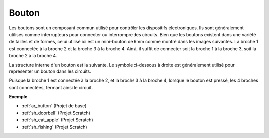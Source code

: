 .. _cpn_button:

Bouton
==========

.. image:: img/button_1212.png
    :width: 400
    :align: center

Les boutons sont un composant commun utilisé pour contrôler les dispositifs électroniques. Ils sont généralement utilisés comme interrupteurs pour connecter ou interrompre des circuits. Bien que les boutons existent dans une variété de tailles et de formes, celui utilisé ici est un mini-bouton de 6mm comme montré dans les images suivantes.
La broche 1 est connectée à la broche 2 et la broche 3 à la broche 4. Ainsi, il suffit de connecter soit la broche 1 à la broche 3, soit la broche 2 à la broche 4.

La structure interne d'un bouton est la suivante. Le symbole ci-dessous à droite est généralement utilisé pour représenter un bouton dans les circuits.

.. image:: img/button_symbol.png
    :width: 400
    :align: center

Puisque la broche 1 est connectée à la broche 2, et la broche 3 à la broche 4, lorsque le bouton est pressé, les 4 broches sont connectées, fermant ainsi le circuit.

.. image:: img/button_1212_size.png
    :width: 600
    :align: center

**Exemple**

* :ref:`ar_button` (Projet de base)
* :ref:`sh_doorbell` (Projet Scratch)
* :ref:`sh_eat_apple` (Projet Scratch)
* :ref:`sh_fishing` (Projet Scratch)



